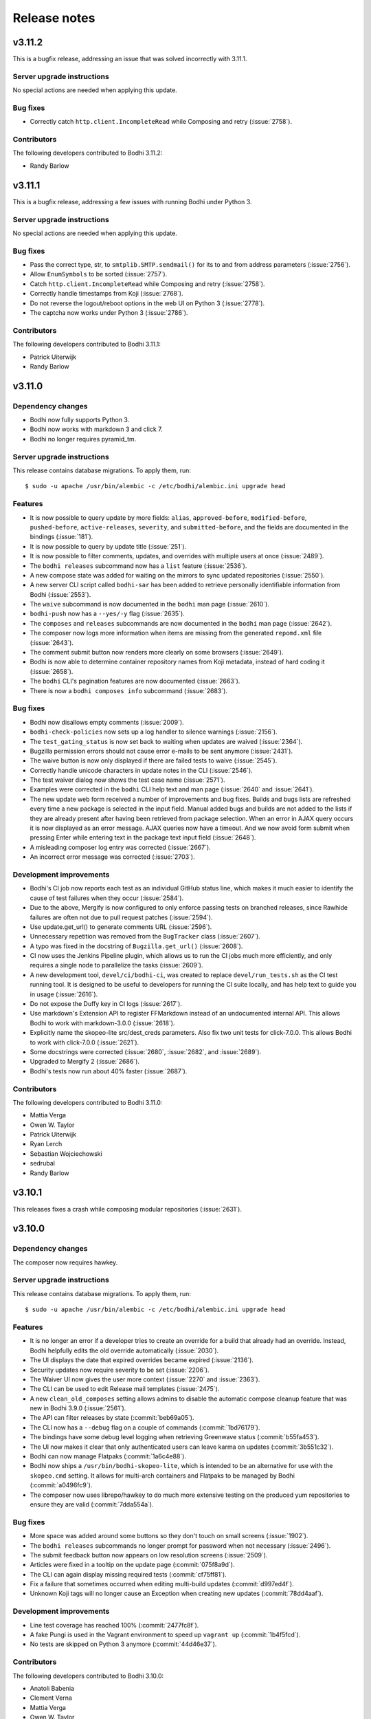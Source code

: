 =============
Release notes
=============

v3.11.2
-------

This is a bugfix release, addressing an issue that was solved incorrectly with 3.11.1.


Server upgrade instructions
^^^^^^^^^^^^^^^^^^^^^^^^^^^

No special actions are needed when applying this update.


Bug fixes
^^^^^^^^^

* Correctly catch ``http.client.IncompleteRead`` while Composing and retry (:issue:`2758`).


Contributors
^^^^^^^^^^^^

The following developers contributed to Bodhi 3.11.2:

* Randy Barlow


v3.11.1
-------

This is a bugfix release, addressing a few issues with running Bodhi under Python 3.


Server upgrade instructions
^^^^^^^^^^^^^^^^^^^^^^^^^^^

No special actions are needed when applying this update.


Bug fixes
^^^^^^^^^

* Pass the correct type, str, to ``smtplib.SMTP.sendmail()`` for its to and from address parameters
  (:issue:`2756`).
* Allow ``EnumSymbols`` to be sorted (:issue:`2757`).
* Catch ``http.client.IncompleteRead`` while Composing and retry (:issue:`2758`).
* Correctly handle timestamps from Koji (:issue:`2768`).
* Do not reverse the logout/reboot options in the web UI on Python 3 (:issue:`2778`).
* The captcha now works under Python 3 (:issue:`2786`).


Contributors
^^^^^^^^^^^^

The following developers contributed to Bodhi 3.11.1:

* Patrick Uiterwijk
* Randy Barlow


v3.11.0
-------

Dependency changes
^^^^^^^^^^^^^^^^^^

* Bodhi now fully supports Python 3.
* Bodhi now works with markdown 3 and click 7.
* Bodhi no longer requires pyramid_tm.


Server upgrade instructions
^^^^^^^^^^^^^^^^^^^^^^^^^^^

This release contains database migrations. To apply them, run::

    $ sudo -u apache /usr/bin/alembic -c /etc/bodhi/alembic.ini upgrade head


Features
^^^^^^^^

* It is now possible to query update by more fields: ``alias``, ``approved-before``,
  ``modified-before``, ``pushed-before``, ``active-releases``, ``severity``, and
  ``submitted-before``, and the fields are documented in the bindings (:issue:`181`).
* It is now possible to query by update title (:issue:`251`).
* It is now possible to filter comments, updates, and overrides with multiple users at once
  (:issue:`2489`).
* The ``bodhi releases`` subcommand now has a ``list`` feature (:issue:`2536`).
* A new compose state was added for waiting on the mirrors to sync updated repositories
  (:issue:`2550`).
* A new server CLI script called ``bodhi-sar`` has been added to retrieve personally identifiable
  information from Bodhi (:issue:`2553`).
* The ``waive`` subcommand is now documented in the ``bodhi`` man page (:issue:`2610`).
* ``bodhi-push`` now has a ``--yes/-y`` flag (:issue:`2635`).
* The ``composes`` and ``releases`` subcommands are now documented in the ``bodhi`` man page
  (:issue:`2642`).
* The composer now logs more information when items are missing from the generated ``repomd.xml``
  file (:issue:`2643`).
* The comment submit button now renders more clearly on some browsers (:issue:`2649`).
* Bodhi is now able to determine container repository names from Koji metadata, instead of
  hard coding it (:issue:`2658`).
* The ``bodhi`` CLI's pagination features are now documented (:issue:`2663`).
* There is now a ``bodhi composes info`` subcommand (:issue:`2683`).


Bug fixes
^^^^^^^^^

* Bodhi now disallows empty comments (:issue:`2009`).
* ``bodhi-check-policies`` now sets up a log handler to silence warnings (:issue:`2156`).
* The ``test_gating_status`` is now set back to waiting when updates are waived (:issue:`2364`).
* Bugzilla permission errors should not cause error e-mails to be sent anymore (:issue:`2431`).
* The waive button is now only displayed if there are failed tests to waive (:issue:`2545`).
* Correctly handle unicode characters in update notes in the CLI (:issue:`2546`).
* The test waiver dialog now shows the test case name (:issue:`2571`).
* Examples were corrected in the ``bodhi`` CLI help text and man page
  (:issue:`2640` and :issue:`2641`).
* The new update web form received a number of improvements and bug fixes. Builds and bugs lists are
  refreshed every time a new package is selected in the input field. Manual added bugs and builds
  are not added to the lists if they are already present after having been retrieved from package
  selection. When an error in AJAX query occurs it is now displayed as an error message. AJAX
  queries now have a timeout. And we now avoid form submit when pressing Enter while entering text
  in the package text input field (:issue:`2648`).
* A misleading composer log entry was corrected (:issue:`2667`).
* An incorrect error message was corrected (:issue:`2703`).


Development improvements
^^^^^^^^^^^^^^^^^^^^^^^^

* Bodhi's CI job now reports each test as an individual GitHub status line, which makes it much
  easier to identify the cause of test failures when they occur (:issue:`2584`).
* Due to the above, Mergify is now configured to only enforce passing tests on branched releases,
  since Rawhide failures are often not due to pull request patches (:issue:`2594`).
* Use update.get_url() to generate comments URL (:issue:`2596`).
* Unnecessary repetition was removed from the ``BugTracker`` class (:issue:`2607`).
* A typo was fixed in the docstring of ``Bugzilla.get_url()`` (:issue:`2608`).
* CI now uses the Jenkins Pipeline plugin, which allows us to run the CI jobs much more efficiently,
  and only requires a single node to parallelize the tasks (:issue:`2609`).
* A new development tool, ``devel/ci/bodhi-ci``, was created to replace ``devel/run_tests.sh`` as
  the CI test running tool. It is designed to be useful to developers for running the CI suite
  locally, and has help text to guide you in usage (:issue:`2616`).
* Do not expose the Duffy key in CI logs (:issue:`2617`).
* Use markdown's Extension API to register FFMarkdown instead of an undocumented internal API. This
  allows Bodhi to work with markdown-3.0.0 (:issue:`2618`).
* Explicitly name the skopeo-lite src/dest_creds parameters. Also fix two unit tests for
  click-7.0.0. This allows Bodhi to work with click-7.0.0 (:issue:`2621`).
* Some docstrings were corrected (:issue:`2680`, :issue:`2682`, and :issue:`2689`).
* Upgraded to Mergify 2 (:issue:`2686`).
* Bodhi's tests now run about 40% faster (:issue:`2687`).


Contributors
^^^^^^^^^^^^

The following developers contributed to Bodhi 3.11.0:

* Mattia Verga
* Owen W. Taylor
* Patrick Uiterwijk
* Ryan Lerch
* Sebastian Wojciechowski
* sedrubal
* Randy Barlow


v3.10.1
-------

This releases fixes a crash while composing modular repositories (:issue:`2631`).


v3.10.0
-------

Dependency changes
^^^^^^^^^^^^^^^^^^

The composer now requires hawkey.


Server upgrade instructions
^^^^^^^^^^^^^^^^^^^^^^^^^^^

This release contains database migrations. To apply them, run::

    $ sudo -u apache /usr/bin/alembic -c /etc/bodhi/alembic.ini upgrade head


Features
^^^^^^^^

* It is no longer an error if a developer tries to create an override for a build that already had
  an override. Instead, Bodhi helpfully edits the old override automatically (:issue:`2030`).
* The UI displays the date that expired overrides became expired (:issue:`2136`).
* Security updates now require severity to be set (:issue:`2206`).
* The Waiver UI now gives the user more context (:issue:`2270` and :issue:`2363`).
* The CLI can be used to edit Release mail templates (:issue:`2475`).
* A new ``clean_old_composes`` setting allows admins to disable the automatic compose cleanup
  feature that was new in Bodhi 3.9.0 (:issue:`2561`).
* The API can filter releases by state (:commit:`beb69a05`).
* The CLI now has a ``--debug`` flag on a couple of commands (:commit:`1bd76179`).
* The bindings have some debug level logging when retrieving Greenwave status (:commit:`b55fa453`).
* The UI now makes it clear that only authenticated users can leave karma on updates
  (:commit:`3b551c32`).
* Bodhi can now manage Flatpaks (:commit:`1a6c4e88`).
* Bodhi now ships a ``/usr/bin/bodhi-skopeo-lite``, which is intended to be an alternative for use
  with the ``skopeo.cmd`` setting. It allows for multi-arch containers and Flatpaks to be managed by
  Bodhi (:commit:`a0496fc9`).
* The composer now uses librepo/hawkey to do much more extensive testing on the produced yum
  repositories to ensure they are valid (:commit:`7dda554a`).


Bug fixes
^^^^^^^^^

* More space was added around some buttons so they don't touch on small screens (:issue:`1902`).
* The ``bodhi releases`` subcommands no longer prompt for password when not necessary
  (:issue:`2496`).
* The submit feedback button now appears on low resolution screens (:issue:`2509`).
* Articles were fixed in a tooltip on the update page (:commit:`075f8a9d`).
* The CLI can again display missing required tests (:commit:`cf75ff81`).
* Fix a failure that sometimes occurred when editing multi-build updates (:commit:`d997ed4f`).
* Unknown Koji tags will no longer cause an Exception when creating new updates
  (:commit:`78dd4aaf`).


Development improvements
^^^^^^^^^^^^^^^^^^^^^^^^

* Line test coverage has reached 100% (:commit:`2477fc8f`).
* A fake Pungi is used in the Vagrant environment to speed up ``vagrant up`` (:commit:`1b4f5fcd`).
* No tests are skipped on Python 3 anymore (:commit:`44d46e37`).


Contributors
^^^^^^^^^^^^

The following developers contributed to Bodhi 3.10.0:

* Anatoli Babenia
* Clement Verna
* Mattia Verga
* Owen W. Taylor
* Patrick Uiterwijk
* Pierre-Yves Chibon
* Ralph Bean
* Rick Elrod
* Vismay Golwala
* Randy Barlow


v3.9.0
------

Server upgrade instructions
^^^^^^^^^^^^^^^^^^^^^^^^^^^

This release contains database migrations. To apply them, run::

    $ sudo -u apache /usr/bin/alembic -c /etc/bodhi/alembic.ini upgrade head


Deprecation
^^^^^^^^^^^

``bodhi-manage-releases`` is now deprecated. The ``bodhi`` CLI now has a ``releases`` section that
performs the tasks that ``bodhi-manage-releases`` is used for.


Dependency changes
^^^^^^^^^^^^^^^^^^

* Cornice must now be at least version 3.1.0 (:issue:`2286`).
* Greenwave is now a required service for Bodhi deployments that wish to continue displaying test
  results in the UI (:issue:`2370`).
* The responses python module is now needed for running tests.


Features
^^^^^^^^

* Bodhi now comments in the same POST as status changes on Bugzilla comments (:issue:`336`).
* The RSS feeds now have titles (:issue:`1119`).
* ``bodhi-clean-old-mashes`` is automatically run after each successful compose (:issue:`1304`).
* The ``bodhi`` CLI can now edit releases' ``pending_signing_tag`` fields (:issue:`1337`).
* White space is stripped when searching for packages or updates (:issue:`2046`).
* Severity is displayed in the web UI (:issue:`2108`).
* Bugzilla bugs are sorted by number on the update bugs tab (:issue:`2222`).
* The web UI now queries Greenwave with each page load to display the test gating status, rather
  than displaying the cached value from Bodhi's database. This allows users to see the current
  status of their update from Greenwave's perspective. This change also causes Bodhi to retrieve the
  test results from Greenwave rather than from ResultsDB, which means the test results tab now shows
  the same test results that influence the gating decision (:issue:`2370`, :issue:`2393`, and
  :issue:`2425`)
* The waiver API is now documented (:issue:`2390`).
* The CLI and bindings can now paginate results when querying updates and overrides (:issue:`2405`).
* The ``bodhi`` CLI can now manage releases (:issue:`2419`).
* Comments have a mouse hoverover for timestamps (:commit:`60e2cddb`).
* The compose is now skipped if the repo is already staged (:commit:`9d94edb4`).
* Update statuses have a descriptive tooltip in the web UI (:commit:`40d04226`).
* A new ``/updates/{id}/get-test-results`` :doc:`../server_api/updates` API endpoint was added that
  can retrieve the test results for an update from Greenwave (:commit:`9631a9b6`).
* API users can specify which results they'd like to waive in the waiver API (:commit:`7d51ee54`).
* Update CI status is now displayed in the CLI (:commit:`4ab03afe`).
* The CLI can now waive test results (:commit:`833a9c14`).


Bug fixes
^^^^^^^^^

* Do not alter Bugzilla tickets that are not related to an approved product (:issue:`1043` and
  :issue:`2336`).
* Only comments after the most recent karma reset event are considered for critpath karma
  (:issue:`1996`).
* The homepage now uses correct link for critical path updates (:issue:`2094`).
* Bug and test case karma is now correctly registered (:issue:`2130`, :issue:`2189`, and
  :issue:`2456`).
* The web UI no longer uses a hardcoded Koji URL, and gets it from the new ``koji_web_url`` setting
  instead (:issue:`2182`).
* The Bodhi CLI will no longer reset unedited fields to their defaults when editing updates
  (:issue:`2208`).
* Return a helpful error when notes are not supplied when creating an update (:issue:`2214`).
* Removed a conflicting HTTPForbidden handler (:issue:`2258`).
* The RSS view for an update now works when the update has comments with no text (:issue:`2314`).
* Composes that fail the sanity check are now thrown out (:issue:`2374`).
* The uniqueness constraint on e-mail was dropped since it was not useful and did cause occasional
  problems (:issue:`2387`).
* e-mail templates are no longer hardcoded and are now stored on the filesystem (:issue:`2396`).
* Failure to act on private Bugzilla tickets is no longer logged at error level (:issue:`2431`).
* Block quotes are now correctly styled (:commit:`fd843a4e`).
* The validators will no longer report spurious errors due to previously failed validations
  (:commit:`5241205b`).


Development improvements
^^^^^^^^^^^^^^^^^^^^^^^^

* Python 2 line test coverage was raised to 99% (:issue:`2409`).
* The development build system now implements the addTag and deleteTag calls (:commit:`4787a3ec`).
* The ``querystring`` validator is now used from Cornice (:commit:`f9900c05`).
* The tests now initialize the BodhiClient with a username so the tests will pass when there is a
  cached username (such as on a Fedora system that has Bodhi credentials) (:commit:`773232b6`).
* A new subclass of ``webtest.TestApp`` was created so tests would pass on Python 3
  (:commit:`847873f5`).
* ``devel/Vagrantfile.example`` was renamed to ``Vagrantfile`` (:commit:`e985fa3c`).
* The tests now pass on systems that don't use UTC (:commit:`63543675`).
* Python 3 line test coverage was significantly increased, up to 98%.
* A few warnings have been fixed.


Contributors
^^^^^^^^^^^^

The following developers contributed to Bodhi 3.9.0:

* Clement Verna
* Eli Young
* Lumir Balhar
* Mattia Verga
* Miro Hrončok
* Owen W. Taylor
* Patrick Uiterwijk
* Pierre-Yves Chibon
* Ralph Bean
* Vismay Golwala
* Randy Barlow


v3.8.1
------

Bugs
^^^^

* Fix two incompatibilities with Python 3.7 (:issue:`2436` and :issue:`2438`).


Contributor
^^^^^^^^^^^

Thanks to Miro Hrončok for fixing these issues.

Deprecation
^^^^^^^^^^^

* ``bodhi-manage-releases`` has been deprecated and will be removed in a future release. Please use
  ``bodhi releases`` instead (:issue:`2419`).


v3.8.0
------

Features
^^^^^^^^

* Container releases may now have a trailing "C" in their name (:issue:`2250`).
* The number of days an update has been in its current state is now displayed by the CLI
  (:issue:`2176` and :issue:`2269`).
* Composes are no longer batched by category (security vs. non-security, updates vs. testing)
  as this was not found to be beneficial and did slow the compose process down (:commit:`68c7936e`).
* A fedmsg is now transmitted when an update's time in testing is met (:commit:`99923f18`).
* New states for updates that are related to side tags have been documented (:commit:`d7b54323`).


Bugs
^^^^

* Bodhi no longer considers HTTP codes ``> 200`` and ``< 300`` to be errors (:issue:`2361`).
* Do not apply null Koji tags to ejected updates during compose (:issue:`2368`).


Development improvements
^^^^^^^^^^^^^^^^^^^^^^^^

* The container composer has been refactored to use a cleaner helper function (:issue:`2259`).
* Bodhi's models now support side tags, a planned feature for an upcoming Bodhi release
  (:issue:`2275`).
* Compose.from_updates() returns a list in Python 3 (:issue:`2291`).
* Some silliness was removed from the universe, as ``bodhi.server.models.BodhiBase.get()`` no longer
  requires a database session to be passed to it (:issue:`2298`).
* The in-memory dogpile cache backend is used for development by default (:issue:`2300`).
* The CI container no longer installs Pungi, which speeds the CI testing time up (:issue:`2306`).
* Dropped support for ``str`` arguments from ``util.cmd()`` (:issue:`2332`).
* Python 3 line test coverage has increased to 85%.


Server upgrade instructions
^^^^^^^^^^^^^^^^^^^^^^^^^^^

This update contains a migration to add two new updates states for side tags. After installing the
new server packages, you need to run the migrations::

    $ sudo -u apache /usr/bin/alembic -c /etc/bodhi/alembic.ini upgrade head


Contributors
------------

The following developers contributed to Bodhi 3.8.0:

* Mattia Verga
* Eli Young
* Lumir Balhar
* Patrick Uiterwijk
* Ralph Bean
* Paul W. Frields
* Randy Barlow


v3.7.0
------

Features
^^^^^^^^

* Include the missing tests in the summary about greenwave's decision
  (:issue:`2273` and :issue:`2345`).
* Show waivers about an update on its page for easier access to users and admins
  (:issue:`2277`).
* New ``legal_link`` and ``privacy_link`` settings allow Bodhi to link to a legal document and
  privacy policy (:issue:`2347`).


Bugs
^^^^
* Properly call the WaiverDB API when waiving tests from the UI (:issue:`2272`).
* Only ask greenwave about updates in active releases when asking their gating
  status (:issue:`2121`).
* Updates can no longer be pushed if they fail the gating tests (:issue:`2346`).


Contributors
------------

The following developers contributed to Bodhi 3.7.0:

* Pierre-Yves Chibon
* Patrick Uiterwijk
* Randy Barlow


v3.6.1
------

Bug fixes
^^^^^^^^^

* The update template no longer crashes on locked updates (:issue:`2288`).
* Do not cache calculated libravatar links (:issue:`2289`).
* Warm the release cache at startup to avoid intermingled queries (:issue:`2296`).
* Warm the home page cache at startup to avoid slow responses and intermingled queries
  (:issue:`2297`).
* Interpret the ``dogpile.cache.expiration_time`` as an ``int`` instead of a ``str``
  (:issue:`2299`).
* Do not cache the Koji latest candidates (:issue:`2301`).
* Do not require the web server to have Pungi installed since it does not use it (:issue:`2303`).


Contributors
^^^^^^^^^^^^

The following developers contributed patches to Bodhi 3.6.1:

* Patrick Uiterwijk
* Randy Barlow


v3.6.0
------

Deprecation
^^^^^^^^^^^

* ``bodhi-monitor-composes`` has been deprecated and will be removed in a future release. Please use
  ``bodhi composes list`` instead (:issue:`2170`).


Dependency changes
^^^^^^^^^^^^^^^^^^

* Pungi 4.1.20 or higher is now required.
* ``six`` is now a required dependency.
* Skopeo is now a required dependency for Bodhi installations that compose containers.


Features
^^^^^^^^

* The UI no longer lists a user's updates from retired releases by default (:issue:`752`).
* The CLI now supports update severity (:issue:`1814`).
* There is now a REST API to find out the status of running or failed composes (:issue:`2015`).
* The CLI now has a ``composes`` section which is able to query the server to display the status of
  composes (:issue:`2016`).
* Bodhi is now able to identify containers in Koji (:issue:`2027`).
* Bodhi is now able to compose containers (:issue:`2028`).
* There is now a ``cache_dir`` setting that can be used to direct Bodhi where to store a ``shelve``
  while generating metadata (:commit:`9b08f7be`).
* There is now documentation about buildroot overrides (:commit:`3450073c`).
* Bodhi will now include RPM changelogs in e-mails (:commit:`07b27fe8`).
* Bodhi's update e-mail now instruct ``dnf`` users to use the ``--advisory`` flag
  (:commit:`9fd56f99`).
* A new ``wait_for_repo_sig`` setting will allow Bodhi to work with signed repodata
  (:commit:`eea40394`).


Bugs
^^^^

* Bodhi will not reopen VERIFIED or CLOSED bugs anymore
  (:issue:`1091`, :issue:`1349`, :issue:`2168`).
* Bugzilla tickets will no longer get too much text inserted into their fixedin field
  (:issue:`1430`).
* The CLI --close-bugs flag now works correctly (:issue:`1818`).
* Fix ACL lookup for Module Packages (:issue:`2251`).
* Captcha errors are now correctly noted on cookies instead of the session, which was incompatible
  with Cornice 3 (:commit:`900e80a3`).
* The ``prefer_ssl`` setting now properly works (:commit:`9f55c7d2`).


Development improvements
^^^^^^^^^^^^^^^^^^^^^^^^

* Uniqueness on a release's branch column was dropped, since container releases will likely use the
  same branch name as RPM releases (:issue:`2216`).
* Bodhi now learns the Pungi output dir directly from Pungi (:commit:`dbc337e5`).
* The composer now uses a semaphore to keep track of how many concurrent composes are running
  (:commit:`66f995e1`).
* CI tests are now also run against Fedora 28 (:issue:`2215`).
* Bodhi is now up to 98% line test coverage, from 95% in the 3.5.0 release.
* It is now possible to run the same tests that CI runs in the Vagrant environment by running
  ``devel/run_tests.sh``.
* The Bodhi CLI now supports Python 3 with 100% test coverage.
* The Bodhi server also now supports Python 3, but only has 78% test coverage with Python 3 as many
  tests need to be converted to pass on Python 3, thus it is not yet recommended to run Bodhi server
  on Python 3 even though it is theoretically possible.


Contributors
^^^^^^^^^^^^

The following developer contributed patches to Bodhi 3.6.0:

* Lumir Balhar
* Patrick Uiterwijk
* Mattia Verga
* Clément Verna
* Pierre-Yves Chibon
* Jan Kaluza
* Randy Barlow


v3.5.2
------

3.5.2 is an important bug fix release. Users are strongly recommended to use it over 3.5.1, which
introduced the bug.


Bug fix
^^^^^^^

* Fix loop variable leaking in sorted_updates, which led to packages not being tagged in Koji when
  they are pushed to a repository (:issue:`2243`).


Contributor
^^^^^^^^^^^

Thanks to Patrick Uiterwijk for submitting the fix for this release.


v3.5.1
------

3.5.1 inadvertently introduced a bug that caused packages not to be tagged properly in Koji. Users
are advised to skip this release and use 3.5.2 instead.


Bug fixes
^^^^^^^^^

* Use correct N, V, R splitting for module builds and add stream support (:issue:`2226`).
* Fixed Release.version_int for modular releases (:issue:`2232`).


Contributor
^^^^^^^^^^^

All 3.5.1 fixes were submitted by Patrick Uiterwijk.


v3.5.0
------

Feature
^^^^^^^

* Allow version-specific repomd url overrides (:issue:`2199`).


Bugs
^^^^

* The location of the release notes was fixed in the developer docs (:issue:`2154`).
* Use ":"'s instead of "-"'s as the NSV separator for Modules (:issue:`2167`).
* ``bodhi-push`` no longer authenticates to Koji (:issue:`2190`).
* Two tag references were fixed in ``bodhi-untag-branched`` (:commit:`59c83fc7`).
* Ensure there is a Greenwave summary to display before displaying it (:commit:`c07daf96`).


Development improvements
^^^^^^^^^^^^^^^^^^^^^^^^

* The composer was refactored to split Pungi-specific code out into a new intermediate base class,
  to prepare the way for a coming container composer. This way the future container composer can
  share code with the RPM and Module composer code, while only using Pungi for the latter two
  (:issue:`2152`).
* The Vagrant development environment was upgraded to Fedora 27 (:issue:`2158`).


Contributors
^^^^^^^^^^^^

The following developers contributed to Bodhi 3.5.0:

* Patrick Uiterwijk
* Jan Kaluza
* Pierre-Yves Chibon
* Anatoli Babenia
* Randy Barlow


v3.4.0
------

Features
^^^^^^^^

* A UI for waiving failed test results has been added to the update page (:commit:`7f7472b6`).
* A man page was written for :doc:`man_pages/bodhi-untag-branched` (:commit:`2b83aeca`).
* ``bodhi-clean-old-mashes`` now prints directories before deleting them (:commit:`1cfa8a61`).


Bug fixes
^^^^^^^^^

* The mouseover text for severity was fixed on the new update form (:commit:`fe40e387`).
* It was made clearer in ``production.ini`` that some settings don't have defaults
  (:commit:`c865af96`).


Development improvements
^^^^^^^^^^^^^^^^^^^^^^^^

* All of Bodhi's public code now has docblocks that follow PEP-257.


Contributors
^^^^^^^^^^^^

The following developers contributed to Bodhi 3.4.0:

* Matt Jia
* Lubomír Sedlář
* Randy Barlow


v3.3.0
------

Features
^^^^^^^^

* Test gating status is now polled whenever an update is created or edited (:issue:`1514`).
* Check the state of updates when they are missing signatures during ``bodhi-push`` (:issue:`1781`).
* There is now a web interface that displays the status of running composes (:issue:`2022`).
* There is now an API for waiving test results (:commit:`d52cc1a6`).
* The :doc:`update_states` are now documented (:commit:`6f4a48a4`).
* A :doc:`testing` doc was written (:commit:`f1f2d011`).
* A man page for :doc:`man_pages/bodhi-expire-overrides` was written (:commit:`e4402a32`).
* A man page for :doc:`man_pages/bodhi-manage-releases` was written (:commit:`84d01668`).
* Update status and request fields are now indexed for more performant searching
  (:commit:`768ccb6c`).
* ``updateinfo.xml`` now includes the severity level on security updates (:commit:`8c9c1bf9`).
* Only request the global_component field for critpath PDC lookups (:commit:`46f35882`).
* Newer updates are checked first by ``bodhi-check-policies`` (:commit:`c8942556`).


Bugs
^^^^

* Ensure that issued_date and updated_date are always present in metadata (:issue:`2137`).
* A link describing ffmarkdown syntax was fixed (:commit:`70895e52`).


Development improvements
^^^^^^^^^^^^^^^^^^^^^^^^

* Some validation code was cleaned up to share code (:issue:`9f17b6cf`).
* The database now has a content type enum for containers (:issue:`2026`).
* Docblocks were written for more code.


Contributors
^^^^^^^^^^^^

The following developers contributed to Bodhi 3.3.0:

* Matt Jia
* Jonathan Lebon
* Yadnyawalkya Tale
* Patrick Uiterwijk
* Till Maas
* Ken Dreyer
* Randy Barlow


v3.2.0
------

Config change
^^^^^^^^^^^^^

The default value for ``greenwave_api_url`` was changed from
``https://greenwave.fedoraproject.org/api/v1.0`` to
``https://greenwave-web-greenwave.app.os.fedoraproject.org/api/v1.0`` as the old value was a
non-extant domain.


Dependency changes
^^^^^^^^^^^^^^^^^^

* Bodhi now requires ``cornice>=3`` (:issue:`1922`).
* pydns is no longer a dependency (:issue:`1959`).
* Bodhi now formally documents that it requires PostgreSQL >= 9.2.0 in :doc:`../administration`.
* Bodhi no longer requires ``progressbar``.


Features
^^^^^^^^

* There is now a man page for :doc:`man_pages/bodhi-dequeue-stable`.
* The composer backend no longer uses lock files, but instead stores its state in the database. This
  is a mix of feature, bug fix, and refactor. The feature is that there is now a
  :doc:`man_pages/bodhi-monitor-composes` CLI tool that allows admins to monitor the progress of
  running composes. This also fixed a few bugs in the process, such as allowing users to comment on
  updates while they are being composed. More than anything, it is a refactor as it allows us to add
  a compose management API which will enable Fedora to add container support to Bodhi in the future
  (:issue:`717`, :issue:`1245`, :issue:`2014`).


Bugs
^^^^

* Pending updates can no longer become batched and must wait until they've been composed into the
  testing repository (:issue:`1930`).
* The PDC critpath code was refactored to be more efficient and resilient (:issue:`2035`).
* A uniqueness constraint that was accidentally dropped for ``packages.{name,type}`` was added back
  (:issue:`2038`).
* The CLI help text was corrected to remove spaces between the list of builds in the example for
  creating multi-build updates (:issue:`2071`).
* Releases with no configured days in testing no longer crash Bodhi (:issue:`2076`).
* :doc:`man_pages/bodhi-check-policies` now also operates on pushed updates (:issue:`2085`).
* The client bindings' ``update_str()`` method was refactored and now does cleaner line wrapping
  (:commit:`3ef05fa9`).
* Do not fail the compose if there is an error when writing the changelog (:commit:`88fc8405`).
* Do not fail to write a changelog when Koji returns lists (:commit:`dc7546c0`).
* The composer now checkpoints adding comments, so they don't get sent twice if a compose is resumed
  after they were already sent (:commit:`03d87c98`).


Development improvements
^^^^^^^^^^^^^^^^^^^^^^^^

* The link to the developer docs was corrected in the ``README`` file (:issue:`2044`).
* The :doc:`../developer/index` has been reorganized and is now easier to read (:commit:`243d278f`).
* There is now autogenerated documentation on the :doc:`../developer/models` (:commit:`7f8121a8`).
* ``builds.package_id`` is now non-nullable (:commit:`e87201fb`).
* ``updates.release_id`` is now non-nullable (:commit:`5371bbd1`).
* Much progress was made towards Python 3 support.
* Docblocks were written for many more modules.
* Line test coverage is now up to 95%.
* Some unused and unreachable code was removed.
* The devbuildsys now supports el6 and el7 builds.


Contributors
^^^^^^^^^^^^

The following developers contributed to Bodhi 3.2.0:

* Chenxiong Qi
* Lumir Balhar
* Matt Jia
* Patrick Uiterwijk
* Till Maas
* Randy Barlow


v3.1.0
------

Special instructions
^^^^^^^^^^^^^^^^^^^^

* The Alembic configuration file has changed to use the Python path of the migrations.
  In order to run the new migrations, you should ensure your alembic.ini has
  ``script_location = bodhi:server/migrations``.


Dependency changes
^^^^^^^^^^^^^^^^^^

* The client formally depends on ``iniparse`` now. It needed this before but the dependency was
  undocumented (:commit:`ddf47eb2`).
* Bodhi no longer uses or requires ``webhelpers``. RSS feeds are now generated by ``feedgen``, a new
  required dependency.
* Bodhi no longer uses or requires ``bunch``.


Features
^^^^^^^^

* The CLI now prints a helpful hint about how to use ``koji wait-repo`` when creating or editing a
  buildroot override, or when a query for overrides returns exactly one result (:issue:`1376`).
* Bodhi now uses connection pooling when making API requests to other services (:issue:`1753`).
* The bindings now conditionally import ``dnf`` (:issue:`1812`).
* It is now possible to query for Releases by a list of primary keys, by using the querystring
  ``ids`` with the ``releases/`` API.
* Builds now serialize their ``release_id`` field.
* It is now possible to configure a maximum number of mash threads that Bodhi will run at once,
  which is handy if the new Pungi masher has been mean to your NAS. There is a new
  ``max_concurrent_mashes`` setting in production.ini, which defaults to ``2``.
* There is now a man page for :doc:`man_pages/bodhi-clean-old-mashes`.
* The documentation was reorganized by type of reader (:commit:`14e81a81`).
* The documentation now uses the Alabaster theme (:commit:`f15351e2`).
* The CLI now has a ``--arch`` flag that can be used when downloading updates to specify which
  architecture is desired (:commit:`6538c9e9`).
* Bodhi's documentation now includes an :doc:`../administration` section which includes
  documentation on its various settings (:commit:`310f56d4`).


Bugs
^^^^

* Bodhi now uses the correct comment on critical path updates regarding how many days are required
  in testing (:issue:`1361`).
* All home page update types now have mouseover titles (:issue:`1620`).
* e-mail subjects again include the version of the updates (:issue:`1635`).
* The bindings will re-attempt authentication upon captcha failures (:issue:`1787`).
* The formatting is fixed on mobile for the edit/create update form (:issue:`1791`).
* The "Push to Stable" button is now rendered in the web UI on batched updates (:issue:`1907`).
* Do not fail the mash if a changelog is malformed (:issue:`1989`).
* :doc:`man_pages/bodhi-dequeue-stable` no longer dies if it encounters updates that can't be pushed
  stable (:issue:`2004`).
* Unreachable RSS Accept-header based redirects were fixed (:commit:`6f3db0c0`).
* Fixed an unsafe default in ``bodhi.server.util.call_api()`` (:commit:`9461b3a4`).
* Bodhi now distinguishes between testing and stable when asking Greenwave for gating decisions
  (:commit:`6d907a7a`).
* The CLI now renders the correct URL for updates without aliases (:commit:`caaa0e6e`).


Development improvements
^^^^^^^^^^^^^^^^^^^^^^^^

* The database migrations are now shipped as part of the Python distribution
  (`#1777 <https://github.com/fedora-infra/bodhi/pull/1777>`_).
* The developer docs pertaining to using virtualenvs have been corrected and improved
  (:issue:`1797`).
* The ``test_utils.py`` tests now use the ``BaseTestCase``, which allows them to pass when run by
  themselves (:issue:`1817`).
* An obsolete mash check for symlinks was removed (:issue:`1819`).
* A mock was moved inside of a test to avoid inter-test dependencies (:issue:`1848`).
* Bodhi is now compliant with ``flake8``'s ``E722`` check (:issue:`1927`).
* The JJB YAML file is now tested to ensure it is valid YAML (:issue:`1934`).
* Some code has been prepared for Python 3 compatibility (:commit:`d7763560`).
* Developers are now required to sign the `DCO`_ (:commit:`34d0ceb0`).
* There is now formal documentation on how to submit patches to Bodhi (:commit:`bb20a0ee`).
* Bodhi is now tested by Fedora containers in the CentOS CI environment (:commit:`36d603f0`).
* Bodhi is now tested against dependencies from PyPI (:commit:`1e8fb65d`).
* The ``development.ini.example`` file has been reduced to a minimal form, which means we no longer
  need to document the settings in two places (:commit:`2b7dc4e5`).
* Bodhi now runs CI tests for different PRs in parallel (:commit:`6427309f`).
* ``Vagrantfile.example`` has been moved to ``devel/`` for tidiness (:commit:`21ff2e58`).
* It is now easier to replicate the CI environment locally by using the ``devel/run_tests.sh``
  script.
* Many more docblocks have been written across the codebase.
* Line test coverage is now at 93%.


.. _DCO: https://developercertificate.org/


Release contributors
^^^^^^^^^^^^^^^^^^^^

The following developers contributed to Bodhi 3.1.0:

* Alena Volkova
* Aman Sharma
* Caleigh Runge-Hottman
* Dusty Mabe
* František Zatloukal
* Jeremy Cline
* Ken Dreyer
* Lumir Balhar
* Martin Curlej
* Patrick Uiterwijk
* Pierre-Yves Chibon
* Ralph Bean
* Ryan Lerch
* Randy Barlow


3.0.0
-----

Backwards incompatible changes
^^^^^^^^^^^^^^^^^^^^^^^^^^^^^^

* Support for the ``USERNAME`` environment variable in all of Bodhi's CLI tools has been dropped, as
  it conflicts with GDM's variable by the same name. Many users do not have the same FAS username as
  they use on their desktop, and this variable causes confusion in the CLI
  (`#1789 <https://github.com/fedora-infra/bodhi/issues/1789>`_).
* The layout of the repositories after mash is now different.
* The following settings have been removed from Bodhi, as Pungi now manages
  comps files instead of Bodhi::

    * ``compose_atomic_trees``
    * ``comps_dir``
    * ``comps_url``
    * ``mash_conf``

* ``bodhi-push`` no longer has a ``--staging`` flag as it was not needed. It was used to determine
  the mashing directory to look for lock files, but the directories it looked in were hardcoded
  instead of using the ``mash_dir`` setting. With 3.0.0, ``mash_dir`` is used and the ``--staging``
  flag is no longer needed.


Dependency changes
^^^^^^^^^^^^^^^^^^

* Bodhi no longer uses or requires mash.
* Bodhi no longer uses or requires fedmsg-atomic-composer.
* Pungi is now a required dependency for Bodhi, replacing mash.
* jinja2 is now a required dependency for Bodhi, used by its masher.


New settings
^^^^^^^^^^^^

The ``production.ini`` file supports some new settings:

* ``pungi.basepath`` specifies which path Bodhi should find Pungi config files inside. Defaults to
  ``/etc/bodhi``.
* ``pungi.cmd`` specifies the command to run ``pungi`` with. Defaults to ``/usr/bin/pungi-koji``.
* ``pungi.conf.module`` should be the name of a jinja2 template file found in ``pungi.basepath``
  that will be rendered to generate a Pungi config file that will be used to mash RPM repositories
  (yum, dnf, and atomic repositories). Defaults to ``pungi.module.conf``, meaning that an
  ``/etc/bodhi/pungi.module.conf`` is the default config file for Modules.
* ``pungi.conf.rpm`` should be the name of a jinja2 template file found in ``pungi.basepath`` that
  will be rendered to generate a Pungi config file that will be used to mash RPM repositories (yum,
  dnf, and atomic repositories). Defaults to ``pungi.rpm.conf``, meaning that an
  ``/etc/bodhi/pungi.rpm.conf`` is the default config file for RPMs.
* The ``pungi.conf.*`` setting files above have the following jinja2 template variables available to
  them::

    * 'id': The id of the Release being mashed.
    * 'release': The Release being mashed.
    * 'request': The request being mashed.
    * 'updates': The Updates being mashed.

You will need to create ``variants.xml`` templates inside ``pungi.basepath`` as well. These
templates will have access to the same template variables described above, and should be named
``variants.rpm.xml.j2`` and ``variants.module.xml.j2``, for RPM composes and module composes,
respectively.


Features
^^^^^^^^

The 3.0.0 release is focused on delivering one big change that enables a variety of features: the
use of Pungi to do mashing rather than mash. The most notable feature this enables is the ability to
deliver update repositories for modules, but in general all of Pungi's feature set is now available
for Bodhi to use.

* Bodhi now supports non-RPM artifacts, namely, modules
  (`#653 <https://github.com/fedora-infra/bodhi/issues/653>`_,
  `#1330 <https://github.com/fedora-infra/bodhi/issues/1330>`_).
* Via Pungi, Bodhi is now able to use Koji signed repos
  (`#909 <https://github.com/fedora-infra/bodhi/issues/909>`_).
* Via Pungi, Bodhi is now able to generate OSTrees that are more consistent with Fedora's release
  day OSTrees
  (`#1182 <https://github.com/fedora-infra/bodhi/issues/1182>`_).
* Bodhi now uses Pungi instead of the retiring mash project
  (`#1219 <https://github.com/fedora-infra/bodhi/issues/1219>`_).


Bugs
^^^^

* Bodhi, via Pungi, will now reliably produce repomd files
  (`#887 <https://github.com/fedora-infra/bodhi/issues/887>`_).
* Bodhi's CLI no longer uses USERNAME, which conflicted with GDM for users who use a different local
  system username than their FAS username. For such users, there was no workaround other than to
  constantly use the ``--user`` flag, and the environment varaible wasn't particularly useful
  anymore now that the Bodhi CLI remembers usernames after one successful authentication
  (`#1789 <https://github.com/fedora-infra/bodhi/issues/1789>`_).


Release contributors
^^^^^^^^^^^^^^^^^^^^

The following developers contributed to Bodhi 3.0.0:

* Patrick Uiterwijk
* Adam Miller
* Dusty Mabe
* Kushal Das
* Randy Barlow


2.12.2
------

Bugs
^^^^

* Positive karma on stable updates no longer sends them back to batched
  (`#1881 <https://github.com/fedora-infra/bodhi/issues/1881>`_).
* Push to batched buttons now appear on pushed updates when appropriate
  (`#1875 <https://github.com/fedora-infra/bodhi/issues/1875>`_).


Release contributors
^^^^^^^^^^^^^^^^^^^^

The following developers contributed to Bodhi 2.12.2:

* Randy Barlow


2.12.1
------

Bugs
^^^^

* Use separate directories to clone the comps repositories
  (`#1885 <https://github.com/fedora-infra/bodhi/pull/1885>`_).


Release contributors
^^^^^^^^^^^^^^^^^^^^

The following developers contributed to Bodhi 2.12.1:

* Patrick Uiterwijk
* Randy Barlow


2.12.0
------

Features
^^^^^^^^

* Bodhi now asks Pagure to expand group membership when Pagure is used for ACLs
  (`#1810 <https://github.com/fedora-infra/bodhi/issues/1810>`_).
* Bodhi now displays Atomic CI pipeline results
  (`#1847 <https://github.com/fedora-infra/bodhi/pull/1847>`_).


Bugs
^^^^

* Use generic superclass models where possible
  (`#1793 <https://github.com/fedora-infra/bodhi/issues/1793>`_).


Release contributors
^^^^^^^^^^^^^^^^^^^^

The following developers contributed to Bodhi 2.12.0:

* Pierre-Yves Chibon
* Randy Barlow


2.11.0
------

Features
^^^^^^^^

* Bodhi now batches non-urgent updates together for less frequent churn. There is a new
  ``bodhi-dequeue-stable`` CLI that is intended be added to cron that looks for batched updates and
  moves them to stable
  (`#1157 <https://github.com/fedora-infra/bodhi/issues/1157>`_).


Bugs
^^^^

* Improved bugtracker linking in markdown input
  (`#1406 <https://github.com/fedora-infra/bodhi/issues/1406>`_).
* Don't disable autopush when the update is already requested for stable
  (`#1570 <https://github.com/fedora-infra/bodhi/issues/1570>`_).
* There is now a timeout on fetching results from ResultsDB in the backend
  (`#1597 <https://github.com/fedora-infra/bodhi/issues/1597>`_).
* Critical path updates now have positive days_to_stable and will only comment about pushing to
  stable when appropriate
  (`#1708 <https://github.com/fedora-infra/bodhi/issues/1708>`_).


Development improvements
^^^^^^^^^^^^^^^^^^^^^^^^

* More docblocks have been written.


Release contributors
^^^^^^^^^^^^^^^^^^^^

The following developers contributed to Bodhi 2.11.0:

* Caleigh Runge-Hottman
* Ryan Lerch
* Rimsha Khan
* Randy Barlow


2.10.1
------

Bug fixes
^^^^^^^^^

* Adjust the Greenwave subject query to include the original NVR of the builds
  (`#1765 <https://github.com/fedora-infra/bodhi/pull/1765>`_).


Release contributors
^^^^^^^^^^^^^^^^^^^^

The following developers contributed to Bodhi 2.10.1:

* Ralph Bean


2.10.0
------

Compatibility changes
^^^^^^^^^^^^^^^^^^^^^

This release of Bodhi has a few changes that are technically backward incompatible in some senses,
but it was determined that each of these changes are justified without raising Bodhi's major
version, often due to features not working at all or being unused. Justifications for each are given
inline.

* dnf and iniparse are now required dependencies for the Python bindings. Justification:
  Technically, these were needed before for some of the functionality, and the bindings would
  traceback if that functionality was used without these dependencies being present. With this
  change, the module will fail to import without them, and they are now formal dependencies.
* Support for EL 5 has been removed in this release. Justification: EL 5 has become end of life.
* The pkgtags feature has been removed. Justification: It did not work correctly and enabling it was
  devastating
  (`#1634 <https://github.com/fedora-infra/bodhi/issues/1634>`_).
* Some bindings code that could log into Koji with TLS certificates was removed. Justification: It
  was unused
  (`b4474676 <https://github.com/fedora-infra/bodhi/commit/b4474676>`_).
* Bodhi's short-lived ``ci_gating`` feature has been removed, in favor of the new
  Greenwave integration feature. Thus, the ``ci.required`` and ``ci.url`` settings no longer
  function in Bodhi. The ``bodhi-babysit-ci`` utility has also been removed. Justification: The
  feature was never completed and thus no functionality is lost
  (`#1733 <https://github.com/fedora-infra/bodhi/pull/1733>`_).


Features
^^^^^^^^

* There are new search endpoints in the REST API that perform ilike queries to support case
  insensitive searching. Bodhi's web interface now uses these endpoints
  (`#997 <https://github.com/fedora-infra/bodhi/issues/997>`_).
* It is now possible to search by update alias in the web interface
  (`#1258 <https://github.com/fedora-infra/bodhi/issues/1258>`_).
* Exact matches are now sorted first in search results
  (`#692 <https://github.com/fedora-infra/bodhi/issues/692>`_).
* The CLI now has a ``--mine`` flag when searching for updates or overrides
  (`#811 <https://github.com/fedora-infra/bodhi/issues/811>`_,
  `#1382 <https://github.com/fedora-infra/bodhi/issues/1382>`_).
* The CLI now has more search parameters when querying overrides
  (`#1679 <https://github.com/fedora-infra/bodhi/issues/1679>`_).
* The new case insensitive search is also used when hitting enter in the search box in the web UI
  (`#870 <https://github.com/fedora-infra/bodhi/issues/870>`_).
* Bodhi is now able to query Pagure for FAS groups for ACL info
  (`f9414601 <https://github.com/fedora-infra/bodhi/commit/f9414601>`_).
* The Python bindings' ``candidates()`` method now automatically intiializes the username
  (`6e8679b6 <https://github.com/fedora-infra/bodhi/commit/6e8679b6>`_).
* CLI errors are now printed in red text
  (`431b9078 <https://github.com/fedora-infra/bodhi/commit/431b9078>`_).
* The graphs on the metrics page now have mouse hovers to indicate numerical values
  (`#209 <https://github.com/fedora-infra/bodhi/issues/209>`_).
* Bodhi now has support for using `Greenwave <https://pagure.io/greenwave/>`_ to gate updates based
  on test results. See the new ``test_gating.required``, ``test_gating.url``, and
  ``greenwave_api_url`` settings in ``production.ini`` for details on how to enable it. Note also
  that this feature introduces a new server CLI tool, ``bodhi-check-policies``, which is intended to
  be run via cron on a regular interval. This CLI tool communicates with Greenwave to determine if
  updates are passing required tests or not
  (`#1733 <https://github.com/fedora-infra/bodhi/pull/1733>`_).


Bug fixes
^^^^^^^^^

* The autokarma check box's value now persists when editing updates
  (`#1692 <https://github.com/fedora-infra/bodhi/issues/1692>`_,
  `#1482 <https://github.com/fedora-infra/bodhi/issues/1482>`_, and
  `#1308 <https://github.com/fedora-infra/bodhi/issues/1308>`_).
* The CLI now catches a variety of Exceptions and prints user readable errors instead of tracebacks
  (`#1126 <https://github.com/fedora-infra/bodhi/issues/1126>`_,
  `#1626 <https://github.com/fedora-infra/bodhi/issues/1626>`_).
* The Python bindings' ``get_releases()`` method now uses a GET request
  (`#784 <https://github.com/fedora-infra/bodhi/issues/784>`_).
* The HTML sanitization code has been refactored, which fixed a couple of issues where Bodhi didn't
  correctly escape things like e-mail addresses
  (`#1656 <https://github.com/fedora-infra/bodhi/issues/1656>`_,
  `#1721 <https://github.com/fedora-infra/bodhi/issues/1721>`_).
* The bindings' docstring for the ``comment()`` method was corrected to state that the ``email``
  parameter is used to make anonymous comments, rather than to enable or disable sending of e-mails
  (`#289 <https://github.com/fedora-infra/bodhi/issues/289>`_).
* The web interface now links directly to libravatar's login page instead of POSTing to it
  (`#1674 <https://github.com/fedora-infra/bodhi/issues/1674>`_).
* The new/edit update form in the web interface now works with the new typeahead library
  (`#1731 <https://github.com/fedora-infra/bodhi/issues/1731>`_).


Development improvements
^^^^^^^^^^^^^^^^^^^^^^^^

* Several more modules have been documented with PEP-257 compliant docblocks.
* Several new tests have been added to cover various portions of the code base, and Bodhi now has
  89% line test coverage. The goal is to reach 100% line coverage within the next 12 months, and
  then begin to work towards 100% branch coverage.


Release contributors
^^^^^^^^^^^^^^^^^^^^

The following developers contributed to Bodhi 2.10.0:

* Ryan Lerch
* Matt Jia
* Matt Prahl
* Jeremy Cline
* Ralph Bean
* Caleigh Runge-Hottman
* Randy Barlow


2.9.1
-----

2.9.1 is a security release for
`CVE-2017-1002152 <https://github.com/fedora-infra/bodhi/issues/1740>`_.

Release contributors
^^^^^^^^^^^^^^^^^^^^

Thanks to Marcel for reporting the issue. Randy Barlow wrote the fix.


2.9.0
-----

Features
^^^^^^^^

* It is now possible to set required Taskotron tests with the ``--requirements`` CLI flag
  (`#1319 <https://github.com/fedora-infra/bodhi/issues/1319>`_).
* The CLI now has tab completion in bash
  (`#1188 <https://github.com/fedora-infra/bodhi/issues/1188>`_).
* Updates that are pending testing now go straight to stable if they reach required karma
  (`#632 <https://github.com/fedora-infra/bodhi/issues/632>`_).
* The automated tests tab now shows a count on info results
  (`1de12f6a <https://github.com/fedora-infra/bodhi/commit/1de12f6a>`_).
* The UI now displays a spinner while a search is in progress
  (`#436 <https://github.com/fedora-infra/bodhi/issues/436>`_).
* It is now possible to middle click on search results in the web UI
  (`#461 <https://github.com/fedora-infra/bodhi/issues/461>`_).
* Pending releases are now displayed on the home page
  (`#1619 <https://github.com/fedora-infra/bodhi/issues/1619>`_).
* Links without an explicit scheme can now be detected as links
  (`#1721 <https://github.com/fedora-infra/bodhi/issues/1721>`_).


Bugs
^^^^

* Wiki test cases are no longer duplicated
  (`#780 <https://github.com/fedora-infra/bodhi/issues/780>`_).
* The server bodhi-manage-releases script now uses the new Bodhi bindings
  (`#1338 <https://github.com/fedora-infra/bodhi/issues/1338>`_).
* The server bodhi-manage-releases script now supports the ``--url`` flag
  (`0181a344 <https://github.com/fedora-infra/bodhi/commit/0181a344>`_).
* The ``--help`` output from the Bodhi CLI is cleaner and more informative
  (`#1457 <https://github.com/fedora-infra/bodhi/issues/1457>`_).
* The CLI now provides more informative error messages when creating duplicate overrides
  (`#1377 <https://github.com/fedora-infra/bodhi/issues/1377>`_).
* E-mail subjects now include build versions again
  (`#1635 <https://github.com/fedora-infra/bodhi/issues/1635>`_).
* Taskotron results with the same scenario key are now all displayed
  (`d5b0bfa3 <https://github.com/fedora-infra/bodhi/commit/d5b0bfa3>`_).
* The front page UI elements now line up
  (`#1659 <https://github.com/fedora-infra/bodhi/issues/1659>`_).
* The UI now properly urlencodes search URLs to properly escape characters such as "+"
  (`#1015 <https://github.com/fedora-infra/bodhi/issues/1015>`_).
* e-mail addresses are now properly processed by the markdown system
  (`#1656 <https://github.com/fedora-infra/bodhi/issues/1656>`_).


Development improvements
^^^^^^^^^^^^^^^^^^^^^^^^

* The bundled typeahead JavaScript library is rebased to version 1.1.1 from the maintained
  fork at https://github.com/corejavascript/typeahead.js . The main typeahead repo
  appears to be unmaintained and contained a bug that we were hitting:
  https://github.com/twitter/typeahead.js/issues/1381
* Docblocks were written for several more modules.
* Bodhi now hard depends on rpm instead of conditionally importing it
  (`#1166 <https://github.com/fedora-infra/bodhi/issues/1166>`_).
* Bodhi now has CI provided by CentOS that is able to test pull requests. Thanks to Brian Stinson
  and CentOS for providing this service to the Bodhi project!
* Some ground work has been done in order to enable batched updates, so that medium and low priority
  updates can be pushed on a less frequent interval than high priority (security or urgent) updates.
* Bodhi now uses py.test as the test runner instead of nose.
* Tox is now used to run the style tests.
* There is now a unified test base class that creates a single TestApp for the tests to use. The
  TestApp was the source of a significant memory leak in Bodhi's tests. As a result of this
  refactor, Bodhi's tests now consume about 450 MB instead of about 4.5 GB. As a result, the example
  Vagrantfile now uses 2 GB of RAM instead of 5 GB. It is likely possible to squeeze it down to 1 GB
  or so, if desired.
* Bodhi now supports both the bleach 1 and bleach 2 APIs
  (`#1718 <https://github.com/fedora-infra/bodhi/issues/1718>`_).


Release contributors
^^^^^^^^^^^^^^^^^^^^

The following developers contributed to Bodhi 2.9.0:

* Ryan Lerch
* Jeremy Cline
* Clement Verna
* Caleigh Runge-Hottman
* Kamil Páral
* Brian Stinson
* Martin Curlej
* Trishna Guha
* Brandon Gray
* Randy Barlow


2.8.1
-----

Bugs
^^^^

* Restore defaults for three settings back to the values they had in Bodhi 2.7.0 (
  `#1633 <https://github.com/fedora-infra/bodhi/pull/1633>`_,
  `#1640 <https://github.com/fedora-infra/bodhi/pull/1640>`_, and
  `#1641 <https://github.com/fedora-infra/bodhi/pull/1641>`_).


Release contributors
^^^^^^^^^^^^^^^^^^^^

The following contributors submitted patches for Bodhi 2.8.1:

* Patrick Uiterwijk (the true 2.8.1 hero)
* Randy Barlow


2.8.0
-----

Special instructions
^^^^^^^^^^^^^^^^^^^^

* There is a new setting, ``ci.required`` that defaults to False. If you wish to use CI, you must
  add a cron task to call the new ``bodhi-babysit-ci`` CLI periodically.


Deprecation
^^^^^^^^^^^

The ``/search/packages`` API call has been deprecated.


New Dependencies
^^^^^^^^^^^^^^^^

* Bodhi now uses Bleach to sanitize markdown input from the user.
  python-bleach 1.x is a new dependency in this release of Bodhi.


Features
^^^^^^^^

* The API, fedmsg messages, bindings, and CLI now support non-RPM content (
  `#1325 <https://github.com/fedora-infra/bodhi/issues/1325>`_,
  `#1326 <https://github.com/fedora-infra/bodhi/issues/1326>`_,
  `#1327 <https://github.com/fedora-infra/bodhi/issues/1327>`_, and
  `#1328 <https://github.com/fedora-infra/bodhi/issues/1328>`_).
  Bodhi now knows about Fedora's new module format, and is able to handle everything they need
  except publishing (which will appear in a later release). This release is also the first Bodhi
  release that is able to handle multiple content types.
* Improved OpenQA support in the web UI
  (`#1471 <https://github.com/fedora-infra/bodhi/issues/1471>`_).
* The type icons are now aligned in the web UI
  (`4b6b7597 <https://github.com/fedora-infra/bodhi/commit/4b6b7597>`_ and
  `d0940323 <https://github.com/fedora-infra/bodhi/commit/d0940323>`_).
* There is now a man page for ``bodhi-approve-testing``
  (`cf8d897f <https://github.com/fedora-infra/bodhi/commit/cf8d897f>`_).
* Bodhi can now automatically detect whether to use DDL table locks if BDR is present during
  migrations (`059b5ab7 <https://github.com/fedora-infra/bodhi/commit/059b5ab7>`_).
* Locked updates now grey out the edit buttons with a tooltip to make the lock more obvious to the
  user (`#1492 <https://github.com/fedora-infra/bodhi/issues/1492>`_).
* Users can now do multi-line literal code blocks in comments
  (`#1509 <https://github.com/fedora-infra/bodhi/issues/1509>`_).
* The web UI now has more descriptive placeholder text
  (`1a7122cd <https://github.com/fedora-infra/bodhi/commit/1a7122cd>`_).
* All icons now have consistent width in the web UI
  (`6dfe6ff3 <https://github.com/fedora-infra/bodhi/commit/6dfe6ff3>`_).
* The front page has a new layout
  (`6afb6b07 <https://github.com/fedora-infra/bodhi/commit/6afb6b07>`_).
* Bodhi is now able to use Pagure and PDC as sources for ACL and package information
  (`59551861 <https://github.com/fedora-infra/bodhi/commit/59551861>`_).
* Bodhi's configuration loader now validates all values and centralizes defaults. Thus, it is now
  possible to comment most of Bodhi's settings file and achieve sane defaults. Some settings are
  still required, see the default ``production.ini`` file for documentation of all settings and
  their defaults. A few unused settings were removed
  (`#1488 <https://github.com/fedora-infra/bodhi/issues/1488>`_,
  `#1489 <https://github.com/fedora-infra/bodhi/issues/1489>`_, and
  `263b7b7f <https://github.com/fedora-infra/bodhi/commit/263b7b7f>`_).
* The web UI now displays the content type of the update
  (`#1329 <https://github.com/fedora-infra/bodhi/issues/1329>`_).
* Bodhi now has a new ``ci.required`` setting that defaults to False. If enabled. updates will gate
  based on Continuous Integration test results and will not proceed to updates-testing unless the
  tests pass
  (`0fcb73f8 <https://github.com/fedora-infra/bodhi/commit/0fcb73f8>`_).
* Update builds are now sorted by NVR
  (`#1441 <https://github.com/fedora-infra/bodhi/issues/1441>`_).
* The backend code is reworked to allow gating on resultsdb data and requirement validation
  performance is improved
  (`#1550 <https://github.com/fedora-infra/bodhi/issues/1550>`_).
* Bodhi is now able to map distgit commits to Builds, which helps map CI results to Builds. There is
  a new ``bodhi-babysit-ci`` CLI that must be run periodically in cron if ``ci.required`` is
  ``True``
  (`ae01e5d1 <https://github.com/fedora-infra/bodhi/commit/ae01e5d1>`_).


Bugs
^^^^

* A half-hidden button is now fully visible on mobile devices
  (`#1467 <https://github.com/fedora-infra/bodhi/issues/1467>`_).
* The signing status is again visible on the update page
  (`#1469 <https://github.com/fedora-infra/bodhi/issues/1469>`_).
* The edit update form will not be presented to users who are not auth'd
  (`#1521 <https://github.com/fedora-infra/bodhi/issues/1521>`_).
* The CLI ``--autokarma`` flag now works correctly
  (`#1378 <https://github.com/fedora-infra/bodhi/issues/1378>`_).
* E-mail subjects are now shortened like the web UI titles
  (`#882 <https://github.com/fedora-infra/bodhi/issues/882>`_).
* The override editing form is no longer displayed unless the user is logged in
  (`#1541 <https://github.com/fedora-infra/bodhi/issues/1541>`_).


Development improvements
^^^^^^^^^^^^^^^^^^^^^^^^

* Several more modules now pass pydocstyle PEP-257 tests.
* The development environment has a new ``bshell`` alias that sets up a usable Python shell,
  initialized for Bodhi.
* Lots of warnings from the unit tests have been fixed.
* The dev environment cds to the source folder upon ``vagrant ssh``.
* There is now a ``bfedmsg`` development alias to see fedmsgs.
* A new ``bresetdb`` development alias will reset the database to the same state as when
  ``vagrant up`` completed.
* Some unused code was removed
  (`afe5bd8c <https://github.com/fedora-infra/bodhi/commit/afe5bd8c>`_).
* Test coverage was raised significantly, from 85% to 88%.
* The development environment now has httpie by default.
* The default Vagrant memory was raised
  (`#1588 <https://github.com/fedora-infra/bodhi/issues/1588>`_).
* Bodhi now has a Jenkins Job Builder template for use with CentOS CI.
* A new ``bdiff-cover`` development alias helps compare test coverage in current branch to the
  ``develop`` branch, and will alert the developer if there are any lines missing coverage.


Release contributors
^^^^^^^^^^^^^^^^^^^^

The following developers contributed to Bodhi 2.8.0:

* Ryan Lerch
* Ralph Bean
* Pierre-Yves Chibon
* Matt Prahl
* Martin Curlej
* Adam Williamson
* Kamil Páral
* Clement Verna
* Jeremy Cline
* Matthew Miller
* Randy Barlow


2.7.0
-----

Features
^^^^^^^^

* The bodhi CLI now supports editing an override.
  (`#1049 <https://github.com/fedora-infra/bodhi/issues/1049>`_).
* The Update model is now capable of being associated with different Build types
  (`#1394 <https://github.com/fedora-infra/bodhi/issues/1394>`_).
* The bodhi CLI now supports editing an update using the update alias.
  (`#1409 <https://github.com/fedora-infra/bodhi/issues/1409>`_).
* The web UI now uses Fedora 26 in its example text instead of Fedora 20
  (`ec0c619a <https://github.com/fedora-infra/bodhi/commit/ec0c619a>`_).
* The Build model is now polymorphic to support non-RPM content
  (`#1393 <https://github.com/fedora-infra/bodhi/issues/1393>`_).


Bugs
^^^^

* Correctly calculate days to stable for critical path updates
  (`#1386 <https://github.com/fedora-infra/bodhi/issues/1386>`_).
* Bodhi now logs some messages at info instead of error
  (`#1412 <https://github.com/fedora-infra/bodhi/issues/1412>`_).
* Only show openQA results since last update modification
  (`#1435 <https://github.com/fedora-infra/bodhi/issues/1435>`_).


Development improvements
^^^^^^^^^^^^^^^^^^^^^^^^

* SQL queries are no longer logged by default.
* fedmsgs are now viewable in the development environment.
* There is a new test to ensure there is only one Alembic head.
* There is a new bash alias, bteststyle, that runs the code style tests.
* The BuildrootOverride model is now documented.


Release contributors
^^^^^^^^^^^^^^^^^^^^

The following contributors submitted patches for Bodhi 2.7.0:

* Clement Verna
* Jeremy Cline
* Bianca Nenciu
* Caleigh Runge-Hottman
* Adam Williamson
* Robert Scheck
* Ryan Lerch
* Randy Barlow


2.6.2
-----

This release focused on CLI authentication issues. One of the issues requires users to also update
their python-fedora installation to at least 0.9.0.


Bugs
^^^^

* The CLI is now able to appropriately handle expiring sessions
  (`#1474 <https://github.com/fedora-infra/bodhi/issues/1474>`_).
* The CLI now only prompts for a password when needed
  (`#1500 <https://github.com/fedora-infra/bodhi/pull/1500>`_).
* Don't traceback if the user doesn't use the ``--user`` flag
  (`#1505 <https://github.com/fedora-infra/bodhi/pull/1505>`_).


Release contributors
^^^^^^^^^^^^^^^^^^^^

The following contributors submitted patches for Bodhi 2.6.2:

* Randy Barlow


2.6.1
-----

This release fixes 4 issues with three commits.


Bugs
^^^^

* Web requests now use the correct session for transactions
  (`#1470 <https://github.com/fedora-infra/bodhi/issues/1470>`_,
  `#1473 <https://github.com/fedora-infra/bodhi/issues/1473>`_).
* fedmsgs are now converted to dictionaries before queuing
  (`#1472 <https://github.com/fedora-infra/bodhi/issues/1472>`_).
* Error messages are still logged if rolling back the transaction raises an Exception
  (`#1475 <https://github.com/fedora-infra/bodhi/issues/1475>`_).


Release contributors
^^^^^^^^^^^^^^^^^^^^

The following contributors submitted patches for Bodhi 2.6.1:

* Jeremy Cline
* Randy Barlow


2.6.0
-----

Special instructions
^^^^^^^^^^^^^^^^^^^^

#. The database migrations have been trimmed in this release. To upgrade to this version of Bodhi
   from a version prior to 2.3, first upgrade to Bodhi 2.3, 2.4, or 2.5, run the database
   migrations, and then upgrade to this release.
#. Bodhi cookies now expire, but cookies created before 2.6.0 will not automatically expire. To
   expire all existing cookies so that only expiring tickets exist, you will need to change
   ``authtkt.secret`` to a new value in your settings file.


Dependency adjustments
^^^^^^^^^^^^^^^^^^^^^^

* zope.sqlalchemy is no longer a required dependency
  (`#1414 <https://github.com/fedora-infra/bodhi/pull/1414>`_).
* WebOb is no longer a directly required dependency, though it is still indirectly required through
  pyramid.


Features
^^^^^^^^

* The web UI footer has been restyled to fit better with the new theme
  (`#1366 <https://github.com/fedora-infra/bodhi/pull/1366>`_).
* A link to documentation has been added to the web UI footer
  (`#1321 <https://github.com/fedora-infra/bodhi/issues/1321>`_).
* The bodhi CLI now supports editing updates
  (`#937 <https://github.com/fedora-infra/bodhi/issues/937>`_).
* The CLI's ``USERNAME`` environment variable is now documented, and its ``--user`` flag is
  clarified (`28dd380a <https://github.com/fedora-infra/bodhi/commit/28dd380a>`_).
* The icons that we introduced in the new theme previously didn't have titles.
  Consequently, a user might not have know what these icons meant. Now if a user
  hovers over these icons, they get a description of what they mean, for
  example: "This is a bugfix update" or "This update is in the critial path"
  (`#1362 <https://github.com/fedora-infra/bodhi/issues/1362>`_).
* Update pages with lots of updates look cleaner
  (`#1351 <https://github.com/fedora-infra/bodhi/issues/1351>`_).
* Update page titles are shorter now for large updates
  (`#957 <https://github.com/fedora-infra/bodhi/issues/957>`_).
* Add support for alternate architectures to the MasherThread.wait_for_sync()
  (`#1343 <https://github.com/fedora-infra/bodhi/issues/1343>`_).
* Update lists now also include type icons next to the updates
  (`5983d99c <https://github.com/fedora-infra/bodhi/commit/5983d99c>`_).
* Testing updates use a consistent label color now
  (`62330644 <https://github.com/fedora-infra/bodhi/commit/62330644>`_).
* openQA results are now displayed in the web ui
  (`450dbafe <https://github.com/fedora-infra/bodhi/commit/450dbafe>`_).
* Bodhi cookies now expire. There is a new ``authtkt.timeout`` setting that sets Bodhi's session
  lifetime, defaulting to 1 day.


Bugs
^^^^

* Comments that don't carry karma don't count as a user's karma vote
  (`#829 <https://github.com/fedora-infra/bodhi/issues/829>`_).
* The web UI now uses the update alias instead of the title so editors of large updates can click
  the edit button (`#1161 <https://github.com/fedora-infra/bodhi/issues/1161>`_).
* Initialize the bugtracker in ``main()`` instead of on import so that docs can be built without
  installing Bodhi (`#1359 <https://github.com/fedora-infra/bodhi/pull/1359>`_).
* Make the release graph easier to read when there are many datapoints
  (`#1172 <https://github.com/fedora-infra/bodhi/issues/1172>`_).
* Optimize the JavaScript that loads automated test results from ResultsDB
  (`#983 <https://github.com/fedora-infra/bodhi/issues/983>`_).
* Bodhi's testing approval comment now respects the karma reset event
  (`#1310 <https://github.com/fedora-infra/bodhi/issues/1310>`_).
* ``pop`` and ``copy`` now lazily load the configuration
  (`#1423 <https://github.com/fedora-infra/bodhi/issues/1423>`_).


Development improvements
^^^^^^^^^^^^^^^^^^^^^^^^

* A new automated PEP-257 test has been introduced to enforce docblocks across the codebase.
  Converting the code will take some time, but the code will be expanded to fully support PEP-257
  eventually. A few modules have now been documented.
* Test coverage is now 84%.
* The Vagrant environment now has vim with a simple vim config to make sure spaces are used instead
  of tabs (`#1372 <https://github.com/fedora-infra/bodhi/pull/1372>`_).
* The Package database model has been converted into a single-table inheritance model, which will
  aid in adding multi-type support to Bodhi. A new RpmPackage model has been added.
  (`#1392 <https://github.com/fedora-infra/bodhi/pull/1392>`_).
* The database initialization code is unified
  (`e9a26042 <https://github.com/fedora-infra/bodhi/commit/e9a26042>`_).
* The base model class now has a helpful query property
  (`8167f262 <https://github.com/fedora-infra/bodhi/commit/8167f262>`_).
* .pyc files are now removed when running the tests in the dev environment
  (`9e9adb61 <https://github.com/fedora-infra/bodhi/commit/9e9adb61>`_).
* An unused inherited column has been dropped from the builds table
  (`e8a95b12 <https://github.com/fedora-infra/bodhi/commit/e8a95b12>`_).


Release contributors
^^^^^^^^^^^^^^^^^^^^

The following contributors submitted patches for Bodhi 2.6.0:

* Jeremy Cline
* Ryan Lerch
* Clement Verna
* Caleigh Runge-Hottman
* Bianca Nenciu
* Adam Williamson
* Ankit Raj Ojha
* Jason Taylor
* Randy Barlow


2.5.0
-----

Bodhi 2.5.0 is a feature and bugfix release.


Features
^^^^^^^^

* The web interface now uses the Fedora Bootstrap theme. The layout of the
  update page has also been revamped to display the information about an update
  in a clearer manner.
  (`#1313 <https://github.com/fedora-infra/bodhi/issues/1313>`_).
* The ``bodhi`` CLI now has a ``--url`` flag that can be used to switch which Bodhi server it
  communicates with. The ``BODHI_URL`` environment can also be used to configure this flag.
* The documentation has been reorganized.
* The Python bindings are now documented.
* Bodhi will now announce that karma has been reset to 0 when builds are added or removed from
  updates (`6d6de4bc <https://github.com/fedora-infra/bodhi/commit/6d6de4bc>`_).
* Bodhi will now announce that autokarma has been disabled when an update received negative karma
  (`d3ccc579 <https://github.com/fedora-infra/bodhi/commit/d3ccc579>`_).
* The docs theme is now Alabaster
  (`57a80f42 <https://github.com/fedora-infra/bodhi/commit/57a80f42>`_).
* The Bodhi documentation now has a description of Bodhi on the landing page
  (`#1322 <https://github.com/fedora-infra/bodhi/issues/1322>`_).
* The REST API is now documented
  (`#1323 <https://github.com/fedora-infra/bodhi/issues/1323>`_).
* The client Python bindings can now accept a ``base_url`` that doesn't end in a slash
  (`1087939b <https://github.com/fedora-infra/bodhi/commit/1087939b>`_).


Bugs
^^^^
* The position of the Add Comment button is now the bottom right.
  (`#902 <https://github.com/fedora-infra/bodhi/issues/902>`_).
* An unusuable ``--request`` flag has been removed from a CLI command
  (`#1187 <https://github.com/fedora-infra/bodhi/issues/1187>`_).
* The cursor is now a pointer when hovering over Releases button
  (`#1296 <https://github.com/fedora-infra/bodhi/issues/1296>`_).
* The number of days to stable is now correctly calculated on updates
  (`#1305 <https://github.com/fedora-infra/bodhi/issues/1305>`_).
* Fix a query regular expression so that Fedora update ids work
  (`d5bec3fa <https://github.com/fedora-infra/bodhi/commit/d5bec3fa>`_).
* Karma thresholds can now be set when autopush is disabled
  (`#1033 <https://github.com/fedora-infra/bodhi/issues/1033>`_).


Development improvements
^^^^^^^^^^^^^^^^^^^^^^^^

* The Vagrant development environment automatically configures the BODHI_URL environment
  variable so that the client talks to the local server instead of production or staging.
* Test coverage is up another percentage to 82%.
* Bodhi is now PEP-8 compliant.
* The development environment now displays all Python warnings once.


Release contributors
^^^^^^^^^^^^^^^^^^^^

The following developers contributed to Bodhi 2.5.0:

* Ryan Lerch
* Trishna Guha
* Jeremy Cline
* Ankit Raj Ojha
* Ariel O. Barria
* Randy Barlow


2.4.0
-----

Bodhi 2.4.0 is a feature and bugfix release.


Features
^^^^^^^^
* The web interface now displays whether an update has autopush enabled
  (`#999 <https://github.com/fedora-infra/bodhi/issues/999>`_).
* Autopush is now disabled on any update that receives authenticated negative karma
  (`#1191 <https://github.com/fedora-infra/bodhi/issues/1191>`_).
* Bodhi now links to Koji builds via TLS instead of plaintext
  (`#1246 <https://github.com/fedora-infra/bodhi/issues/1246>`_).
* Some usage examples have been added to the ``bodhi`` man page.
* Bodhi's server package has a new script called ``bodhi-clean-old-mashes`` that can recursively
  delete any folders with names that end in a dash followed by a string that can be interpreted as a
  float, sparing the newest 10 by lexigraphical sorting. This should help release engineers keep the
  Koji mashing folder clean.
* There is now a ``bodhi.client.bindings`` module provided by the Bodhi client package. It contains
  Python bindings to Bodhi's REST API.
* The ``bodhi`` CLI now prints autokarma and thresholds when displaying updates.
* ``bodhi-push`` now has a ``--version`` flag.
* There are now man pages for ``bodhi-push`` and ``initialize_bodhi_db``.


Bugs
^^^^
* Users' e-mail addresses will now be updated when they log in to Bodhi
  (`#902 <https://github.com/fedora-infra/bodhi/issues/902>`_).
* The masher now tests for ``repomd.xml`` instead of the directory that contains it
  (`#908 <https://github.com/fedora-infra/bodhi/issues/908>`_).
* Users can now only upvote an update once
  (`#1018 <https://github.com/fedora-infra/bodhi/issues/1018>`_).
* Only comment on non-autokarma updates when they meet testing requirements
  (`#1009 <https://github.com/fedora-infra/bodhi/issues/1009>`_).
* Autokarma can no longer be set to NULL
  (`#1048 <https://github.com/fedora-infra/bodhi/issues/1048>`_).
* Users can now be more fickle than ever about karma
  (`#1064 <https://github.com/fedora-infra/bodhi/issues/1064>`_).
* Critical path updates can now be free of past negative karma ghosts
  (`#1065 <https://github.com/fedora-infra/bodhi/issues/1065>`_).
* Bodhi now comments on non-autokarma updates after enough time has passed
  (`#1094 <https://github.com/fedora-infra/bodhi/issues/1094>`_).
* ``bodhi-push`` now does not crash when users abort a push
  (`#1107 <https://github.com/fedora-infra/bodhi/issues/1107>`_).
* ``bodhi-push`` now does not print updates when resuming a push
  (`#1113 <https://github.com/fedora-infra/bodhi/issues/1113>`_).
* Bodhi now says "Log in" and "Log out" instead of "Login" and "Logout"
  (`#1146 <https://github.com/fedora-infra/bodhi/issues/1146>`_).
* Bodhi now configures the Koji client to retry, which should help make the masher more reliable
  (`#1201 <https://github.com/fedora-infra/bodhi/issues/1201>`_).
* Bodhi is now compatible with Pillow-4.0.0
  (`#1262 <https://github.com/fedora-infra/bodhi/issues/1262>`_).
* The bodhi cli no longer prints update JSON when setting the request
  (`#1408195 <https://bugzilla.redhat.com/show_bug.cgi?id=1408195>`_).
* Bodhi's signed handler now skips builds that were not assigned to a release.
* The comps file is now cloned into an explicit path during mashing.
* The buildsystem is now locked during login.


Development improvements
^^^^^^^^^^^^^^^^^^^^^^^^
* A great deal of tests were written for Bodhi. Test coverage is now up to 81% and is enforced by
  the test suite.
* Bodhi's server code is now PEP-8 compliant.
* The docs now contain contribution guidelines.
* The build system will now fail with a useful Exception if used without being set up.
* The Vagrantfile is a good bit fancier, with hostname, dnf caching, unsafe but performant disk I/O,
  and more.
* The docs now include a database schema image.
* Bodhi is now run by systemd in the Vagrant guest.
* The Vagrant environment now has several helpful shell aliases and a helpful MOTD to advertise
  them to developers.
* The development environment now uses Fedora 25 by default.
* The test suite is less chatty, as several unicode warnings have been fixed.


Dependency change
^^^^^^^^^^^^^^^^^
* Bodhi server now depends on click for ``bodhi-push``.


Release contributors
^^^^^^^^^^^^^^^^^^^^

The following contributors submitted patches for Bodhi 2.4.0:

* Trishna Guha
* Patrick Uiterwijk
* Jeremy Cline
* Till Mass
* Josef Sukdol
* Clement Verna
* andreas
* Ankit Raj Ojha
* Randy Barlow
